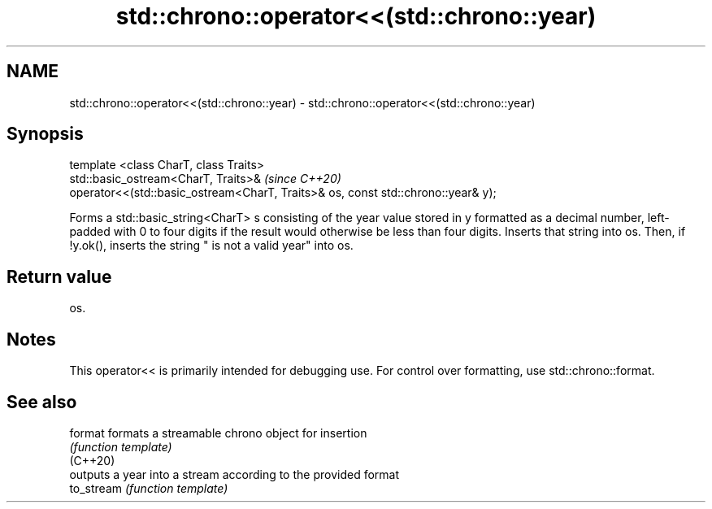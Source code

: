 .TH std::chrono::operator<<(std::chrono::year) 3 "2020.03.24" "http://cppreference.com" "C++ Standard Libary"
.SH NAME
std::chrono::operator<<(std::chrono::year) \- std::chrono::operator<<(std::chrono::year)

.SH Synopsis

  template <class CharT, class Traits>
  std::basic_ostream<CharT, Traits>&                                              \fI(since C++20)\fP
  operator<<(std::basic_ostream<CharT, Traits>& os, const std::chrono::year& y);

  Forms a std::basic_string<CharT> s consisting of the year value stored in y formatted as a decimal number, left-padded with 0 to four digits if the result would otherwise be less than four digits. Inserts that string into os. Then, if !y.ok(), inserts the string " is not a valid year" into os.

.SH Return value

  os.

.SH Notes

  This operator<< is primarily intended for debugging use. For control over formatting, use std::chrono::format.

.SH See also



  format    formats a streamable chrono object for insertion
            \fI(function template)\fP
  (C++20)
            outputs a year into a stream according to the provided format
  to_stream \fI(function template)\fP




